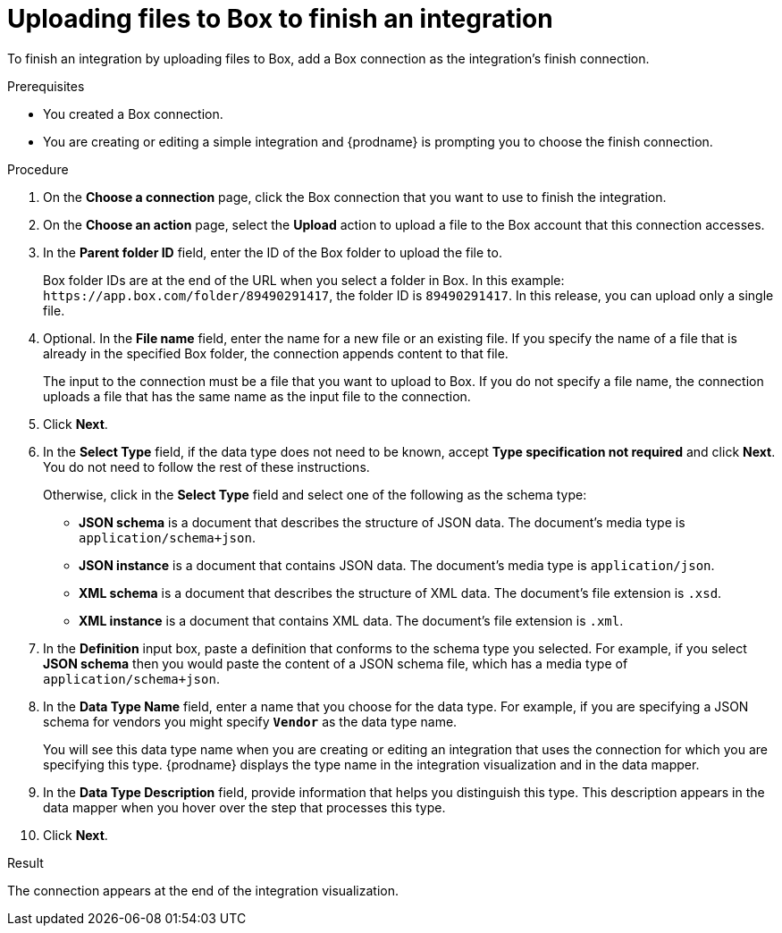 // This module is included in the following assemblies:
// as_connecting-to-box.adoc

[id='adding-box-connection-finish_{context}']
= Uploading files to Box to finish an integration

To finish an integration by uploading files to Box,
add a Box connection as the integration's finish connection.

.Prerequisites
* You created a Box connection. 
* You are creating or editing a simple integration and {prodname} is prompting
you to choose the finish connection. 

.Procedure

. On the *Choose a connection* page, click the Box connection that
you want to use to finish the integration. 
. On the *Choose an action* page, select the *Upload* 
action to upload a file to the
Box account that this connection accesses. 
. In the *Parent folder ID* field, enter the ID of the Box folder to 
upload the file to. 
+
Box folder IDs are at the end of the URL when you select a folder in Box.
In this example: `\https://app.box.com/folder/89490291417`, the folder 
ID is `89490291417`. In this release, you can upload only a single file. 
. Optional. In the *File name* field, enter the name for a new file or 
an existing file. If you specify the name of a file that is already
in the specified Box folder, the connection appends content to that file.
+
The input to the connection must be a file that you want to upload 
to Box. If you do not specify a file name, the connection uploads a file 
that has the same name as the input file to the connection. 

. Click *Next*.  

. In the *Select Type* field, if the data type does not need to be known, 
accept *Type specification not required* 
and click *Next*. You do not need to follow the rest of these
instructions. 
+
Otherwise, click in the *Select Type* field and select one of the following as the schema type:
+
* *JSON schema* is a document that describes the structure of JSON data.
The document's media type is `application/schema+json`. 
* *JSON instance* is a document that contains JSON data. The document's 
media type is `application/json`. 
* *XML schema* is a document that describes the structure of XML data.
The document's file extension is `.xsd`.
* *XML instance* is a document that contains XML data. The
document's file extension is `.xml`. 

. In the *Definition* input box, paste a definition that conforms to the
schema type you selected. 
For example, if you select *JSON schema* then you would paste the content of
a JSON schema file, which has a media type of `application/schema+json`.

. In the *Data Type Name* field, enter a name that you choose for the
data type. For example, if you are specifying a JSON schema for
vendors you might specify `*Vendor*` as the data type name. 
+
You will see this data type name when you are creating 
or editing an integration that uses the connection
for which you are specifying this type. {prodname} displays the type name
in the integration visualization and in the data mapper. 

. In the *Data Type Description* field, provide information that helps you
distinguish this type. This description appears in the data mapper when 
you hover over the step that processes this type. 
. Click *Next*. 

.Result
The connection appears at the end of the integration visualization. 
